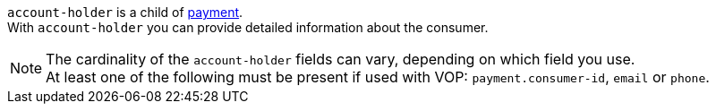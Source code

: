 // This include file requires the shortcut {listname} in the link, as this include file is used in different environments.
// The shortcut guarantees that the target of the link remains in the current environment.

``account-holder`` is a child of <<{listname}_request_payment, payment>>. +
With ``account-holder`` you can provide detailed information about the consumer. 

NOTE: The cardinality of the ``account-holder`` fields can vary, depending on which field you use. +
At least one of the following must be present if used with VOP: ``payment.consumer-id``, ``email`` or ``phone``.